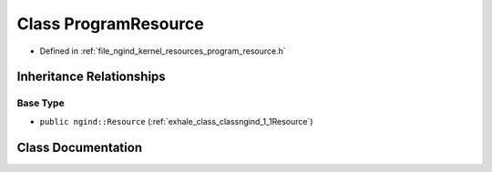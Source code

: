 .. _exhale_class_classngind_1_1ProgramResource:

Class ProgramResource
=====================

- Defined in :ref:`file_ngind_kernel_resources_program_resource.h`


Inheritance Relationships
-------------------------

Base Type
*********

- ``public ngind::Resource`` (:ref:`exhale_class_classngind_1_1Resource`)


Class Documentation
-------------------


.. doxygenclass:: ngind::ProgramResource
   :members:
   :protected-members:
   :undoc-members: